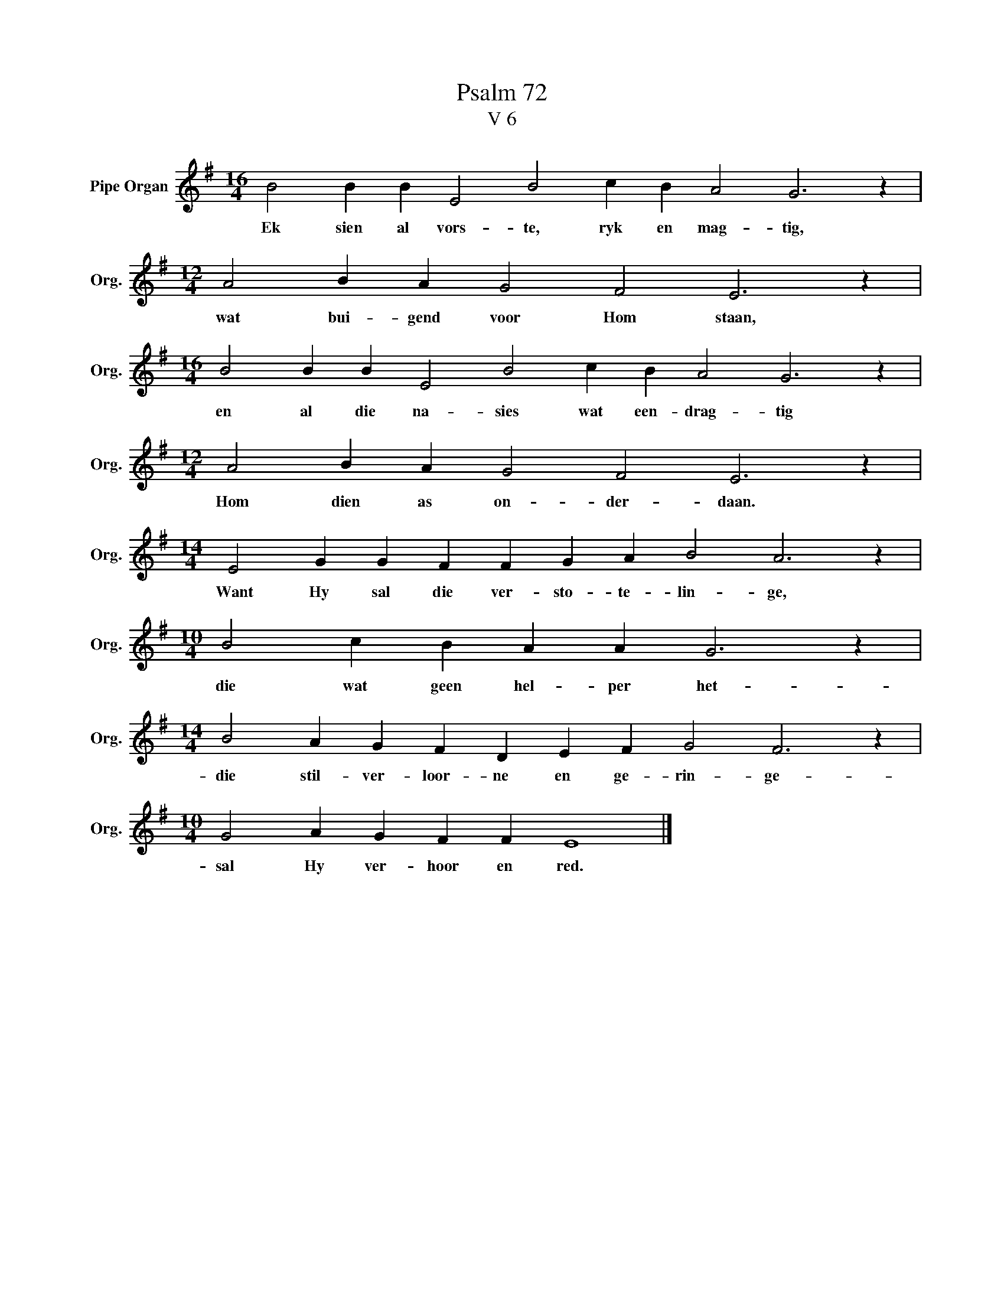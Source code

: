 X:1
T:Psalm 72
T:V 6
L:1/4
M:16/4
I:linebreak $
K:G
V:1 treble nm="Pipe Organ" snm="Org."
V:1
 B2 B B E2 B2 c B A2 G3 z |$[M:12/4] A2 B A G2 F2 E3 z |$[M:16/4] B2 B B E2 B2 c B A2 G3 z |$ %3
w: Ek sien al vors- te, ryk en mag- tig,|wat bui- gend voor Hom staan,|en al die na- sies wat een- drag- tig|
[M:12/4] A2 B A G2 F2 E3 z |$[M:14/4] E2 G G F F G A B2 A3 z |$[M:10/4] B2 c B A A G3 z |$ %6
w: Hom dien as on- der- daan.|Want Hy sal die ver- sto- te- lin- ge,|die wat geen hel- per het-|
[M:14/4] B2 A G F D E F G2 F3 z |$[M:10/4] G2 A G F F E4 |] %8
w: die stil- ver- loor- ne en ge- rin- ge-|sal Hy ver- hoor en red.|

